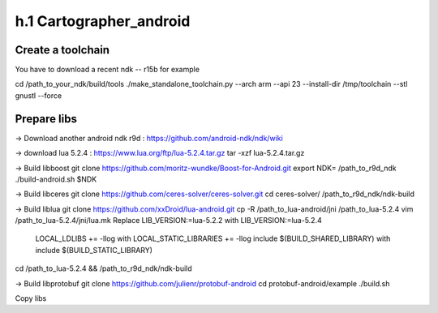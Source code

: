====================
h.1 Cartographer_android
====================

Create a toolchain 
===================
You have to download a recent ndk -- r15b for example

cd /path_to_your_ndk/build/tools
./make_standalone_toolchain.py --arch arm --api 23 --install-dir /tmp/toolchain --stl gnustl --force


Prepare libs
============

-> Download another android ndk r9d : 
https://github.com/android-ndk/ndk/wiki

-> download lua 5.2.4 : 
https://www.lua.org/ftp/lua-5.2.4.tar.gz
tar -xzf lua-5.2.4.tar.gz

-> Build libboost 
git clone https://github.com/moritz-wundke/Boost-for-Android.git
export NDK= /path_to_r9d_ndk
./build-android.sh $NDK

-> Build libceres
git clone https://github.com/ceres-solver/ceres-solver.git
cd ceres-solver/
/path_to_r9d_ndk/ndk-build

-> Build liblua
git clone https://github.com/xxDroid/lua-android.git
cp -R /path_to_lua-android/jni  /path_to_lua-5.2.4
vim /path_to_lua-5.2.4/jni/lua.mk
Replace LIB_VERSION:=lua-5.2.2 with LIB_VERSION:=lua-5.2.4
	LOCAL_LDLIBS += -llog with LOCAL_STATIC_LIBRARIES += -llog
	include $(BUILD_SHARED_LIBRARY) with include $(BUILD_STATIC_LIBRARY)
cd /path_to_lua-5.2.4 && /path_to_r9d_ndk/ndk-build

-> Build libprotobuf
git clone https://github.com/julienr/protobuf-android
cd protobuf-android/example
./build.sh

Copy libs

